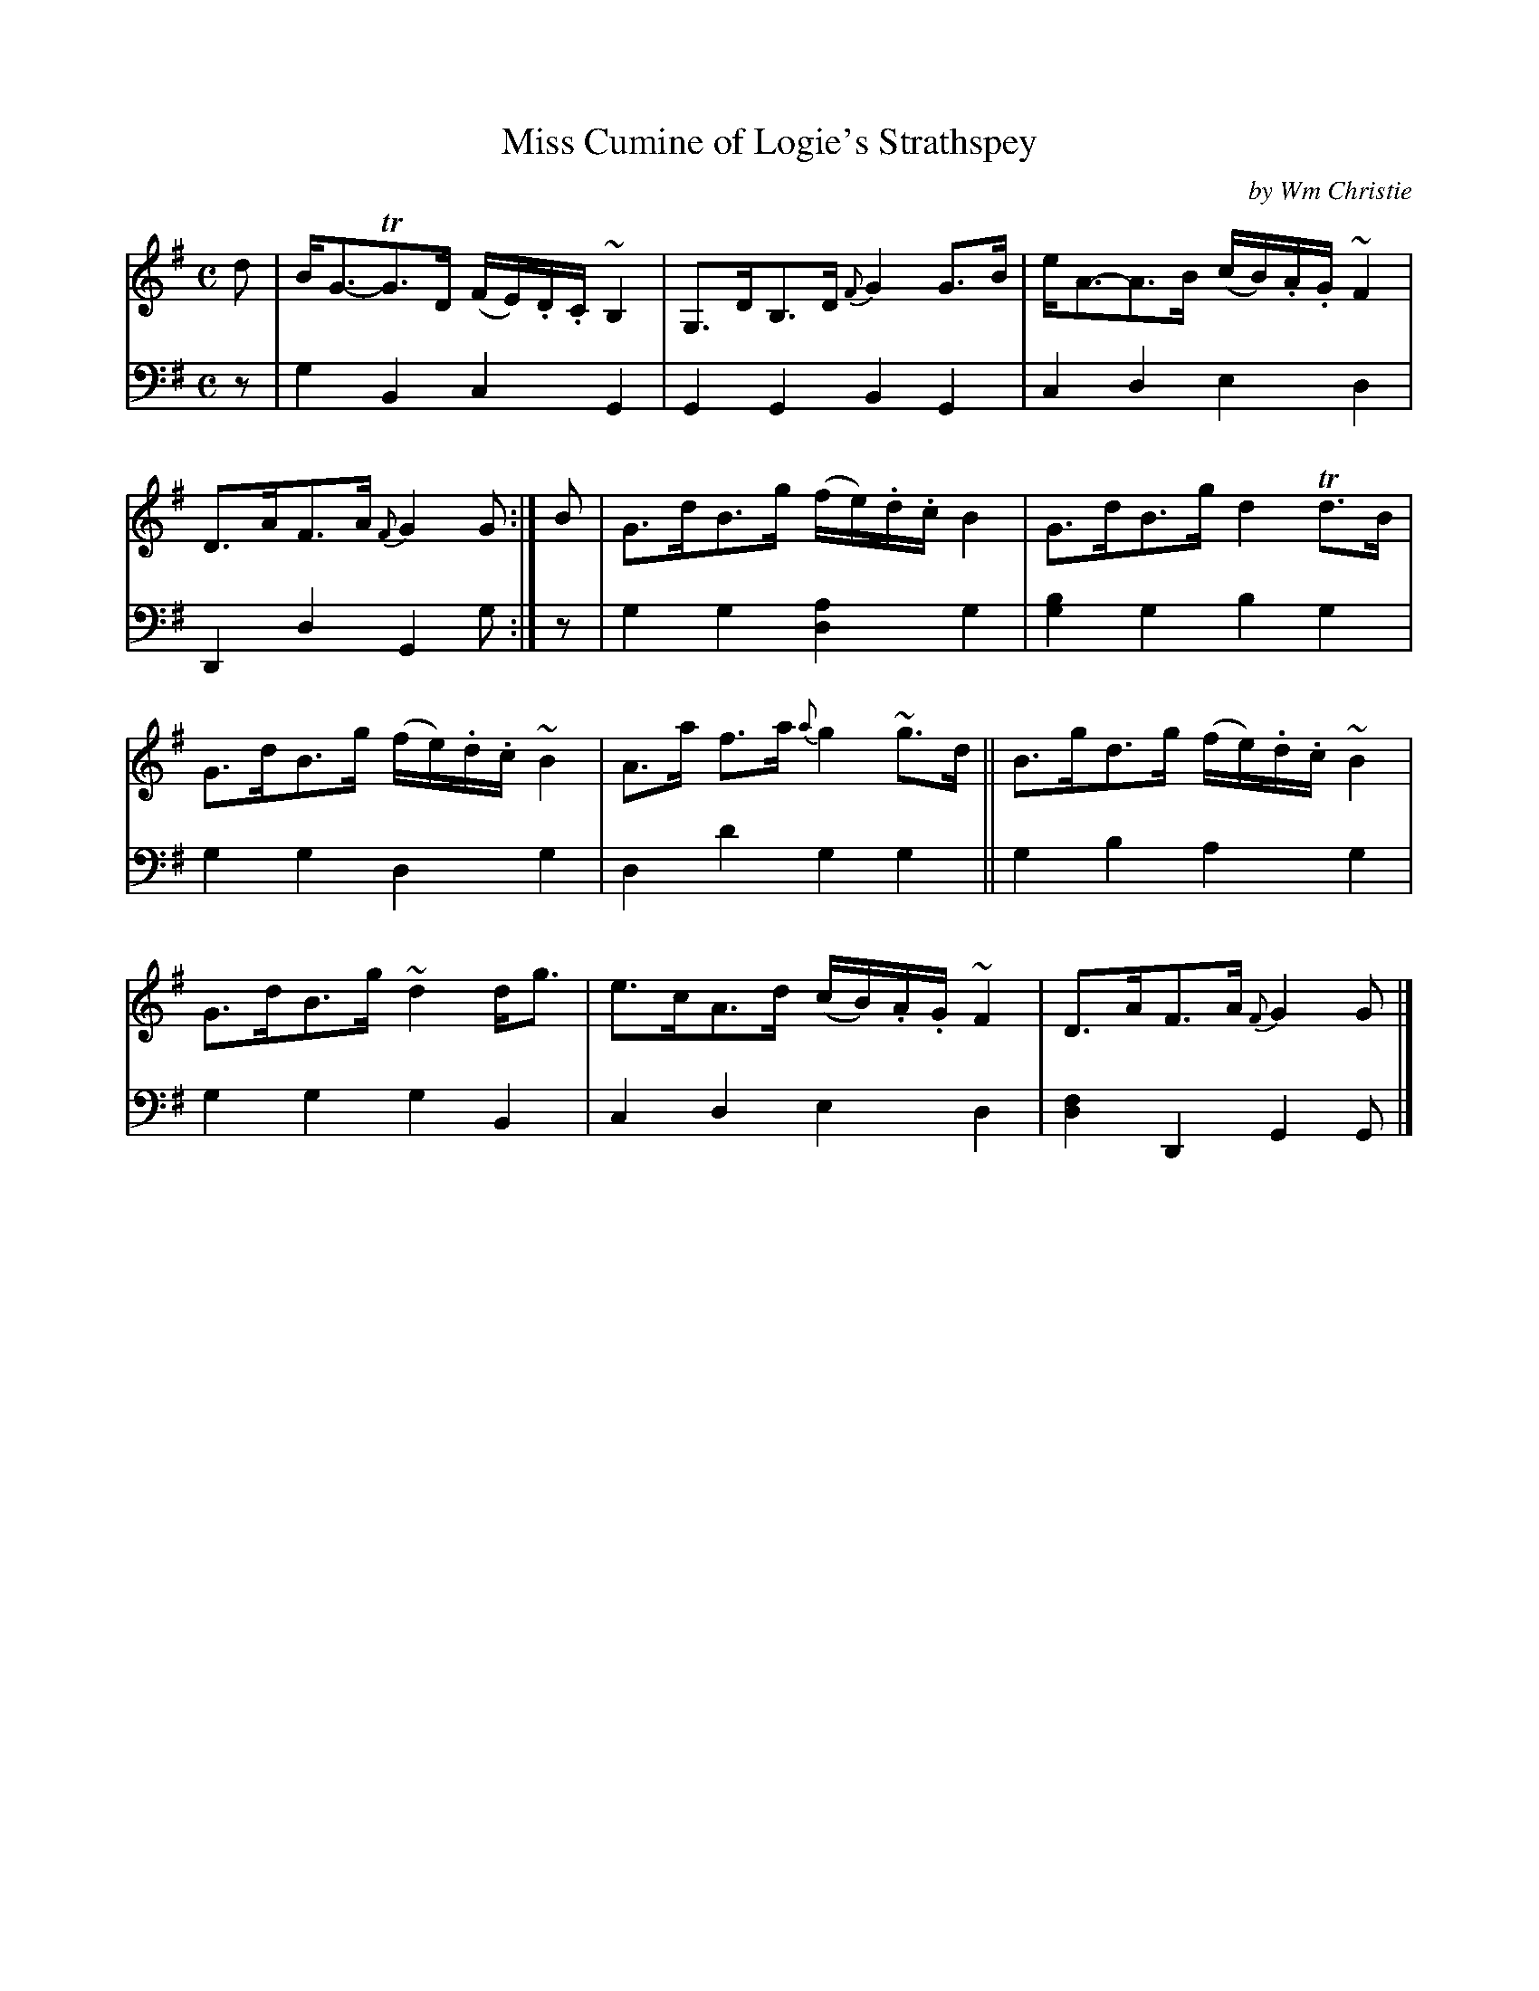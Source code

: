 X: 323
T: Miss Cumine of Logie's Strathspey
C: by Wm Christie
R: strathspey
B: William Christie's "A Collection of Strathspeys, Reels, Hornpipes, Waltzes, &c." p.32 #3
S: https://digital.nls.uk/special-collections-of-printed-music/archive/120545033
Z: 2022 John Chambers <jc:trillian.mit.edu>
M: C
L: 1/8
K: G
%%slurgraces yes
%%graceslurs yes
% = = = = = = = = = =
V: 1 staves=2
d |\
B<G-TG>D (F/E/).D/.C/ ~B,2 | G,>DB,>D {F}G2G>B |\
e<A-A>B (c/B/).A/.G/ ~F2 | D>AF>A {F}G2G :|\
B |\
G>dB>g (f/e/).d/.c/ B2 | G>dB>g d2Td>B |
G>dB>g (f/e/).d/.c/ ~B2 | A>a f>a {a}g2~g>d ||\
B>gd>g (f/e/).d/.c/ ~B2 | G>dB>g ~d2d<g |\
e>cA>d (c/B/).A/.G/ ~F2 | D>AF>A {F}G2G |]
% = = = = = = = = = =
% Voice 2 preserves the staff layout in the book.
V: 2 clef=bass middle=d
z |\
g2B2 c2G2 | G2G2 B2G2 | c2d2 e2d2 | D2d2 G2g :| z | g2g2 [d2a2]g2 | [g2b2]g2 b2g2 |
g2g2 d2g2 | d2d'2 g2g2 || g2b2 a2g2 | g2g2 g2B2 | c2d2 e2d2 | [d2f2]D2 G2G |]
% = = = = = = = = = =
